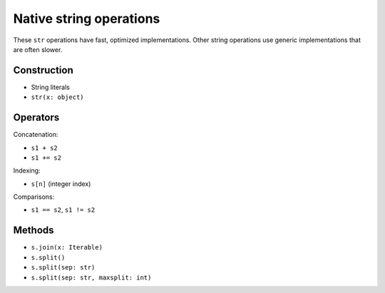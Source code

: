Native string operations
========================

These ``str`` operations have fast, optimized implementations. Other
string operations use generic implementations that are often slower.

Construction
------------

* String literals
* ``str(x: object)``

Operators
---------

Concatenation:

* ``s1 + s2``
* ``s1 += s2``

Indexing:

* ``s[n]`` (integer index)

Comparisons:

* ``s1 == s2``, ``s1 != s2``

Methods
-------

* ``s.join(x: Iterable)``
* ``s.split()``
* ``s.split(sep: str)``
* ``s.split(sep: str, maxsplit: int)``
